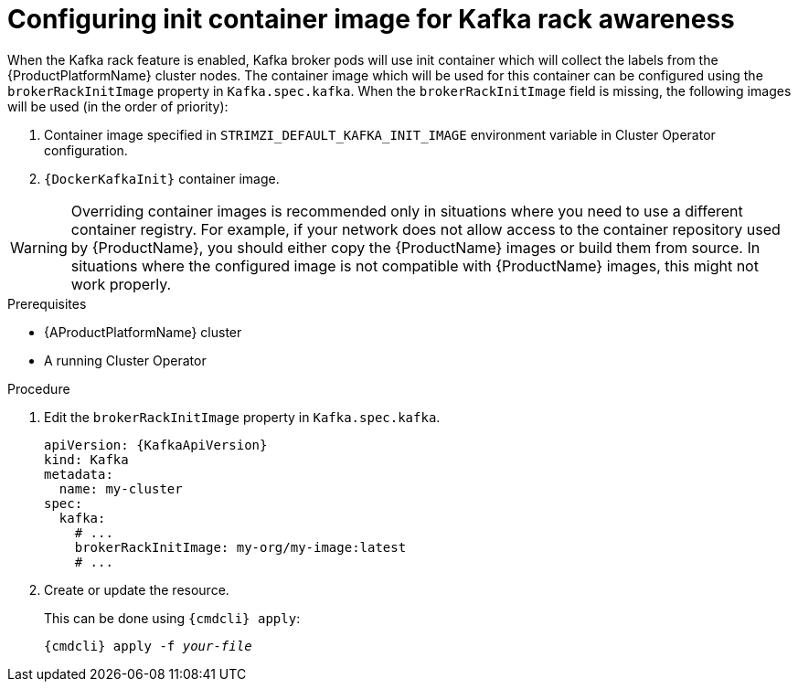 // Module included in the following assemblies:
//
// assembly-kafka-rack.adoc

[id='proc-configuring-init-container-image-{context}']
= Configuring init container image for Kafka rack awareness

When the Kafka rack feature is enabled, Kafka broker pods will use init container which will collect the labels from the {ProductPlatformName} cluster nodes.
The container image which will be used for this container can be configured using the `brokerRackInitImage` property in `Kafka.spec.kafka`.
When the `brokerRackInitImage` field is missing, the following images will be used (in the order of priority):

. Container image specified in `STRIMZI_DEFAULT_KAFKA_INIT_IMAGE` environment variable in Cluster Operator configuration.
. `{DockerKafkaInit}` container image.

WARNING: Overriding container images is recommended only in situations where you need to use a different container registry.
For example, if your network does not allow access to the container repository used by {ProductName}, you should either copy the {ProductName} images or build them from source.
In situations where the configured image is not compatible with {ProductName} images, this might not work properly.

.Prerequisites

* {AProductPlatformName} cluster
* A running Cluster Operator

.Procedure

. Edit the `brokerRackInitImage` property in `Kafka.spec.kafka`.
+
[source,yaml,subs=attributes+]
----
apiVersion: {KafkaApiVersion}
kind: Kafka
metadata:
  name: my-cluster
spec:
  kafka:
    # ...
    brokerRackInitImage: my-org/my-image:latest
    # ...
----

. Create or update the resource.
+
This can be done using `{cmdcli} apply`:
[source,shell,subs="+quotes,attributes+"]
{cmdcli} apply -f _your-file_
